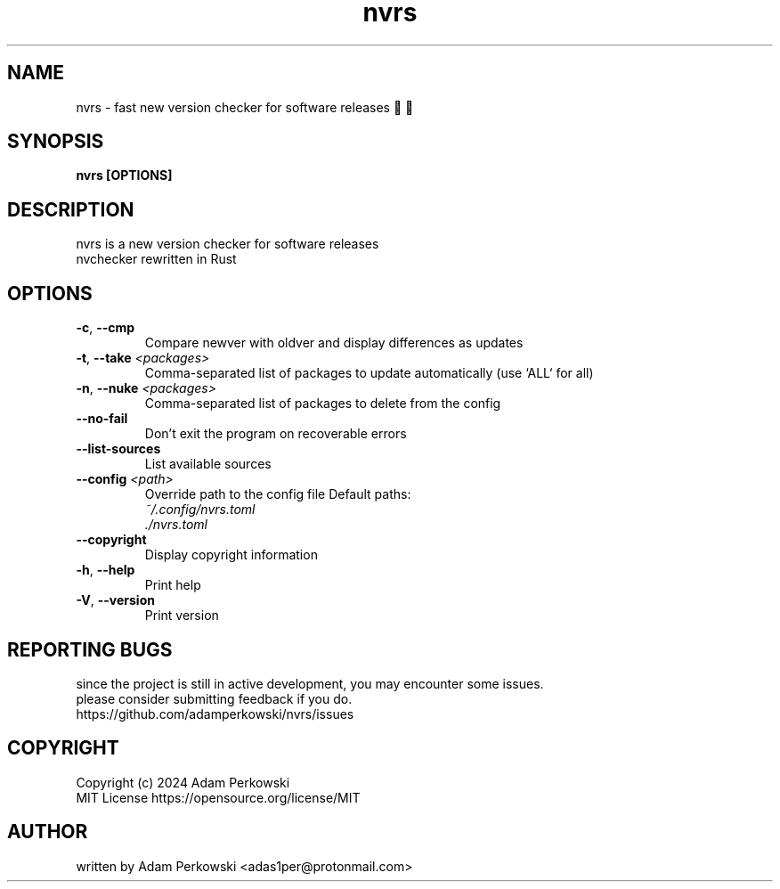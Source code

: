 .\" manpage for nvrs
.TH "nvrs" "1" "November 2024" "" "nvrs manual"

.SH NAME
nvrs \- fast new version checker for software releases 🚦🦀

.SH SYNOPSIS
\fBnvrs [OPTIONS]\fR

.SH DESCRIPTION
nvrs is a new version checker for software releases
.br
nvchecker rewritten in Rust

.SH OPTIONS
.TP
\fB\-c\fR, \fB\-\-cmp\fR
Compare newver with oldver and display differences as updates

.TP
\fB\-t\fR, \fB\-\-take\fR \fI<packages>\fR
Comma-separated list of packages to update automatically (use `ALL` for all)

.TP
\fB\-n\fR, \fB\-\-nuke\fR \fI<packages>\fR
Comma-separated list of packages to delete from the config

.TP
\fB\-\-no\-fail\fR
Don't exit the program on recoverable errors

.TP
\fB\-\-list\-sources\fR
List available sources

.TP
\fB\-\-config\fR \fI<path>\fR
Override path to the config file
Default paths:
.br
    \fI~/.config/nvrs.toml\fR
.br
    \fI./nvrs.toml\fR

.TP
\fB\-\-copyright\fR
Display copyright information

.TP
\fB\-h\fR, \fB\-\-help\fR
Print help

.TP
\fB\-V\fR, \fB\-\-version\fB
Print version

.SH REPORTING BUGS
since the project is still in active development, you may encounter some issues.
.br
please consider submitting feedback if you do.
.br
https://github.com/adamperkowski/nvrs/issues

.SH COPYRIGHT
Copyright (c) 2024 Adam Perkowski
.br
MIT License
https://opensource.org/license/MIT

.SH AUTHOR
written by Adam Perkowski
<adas1per@protonmail.com>
